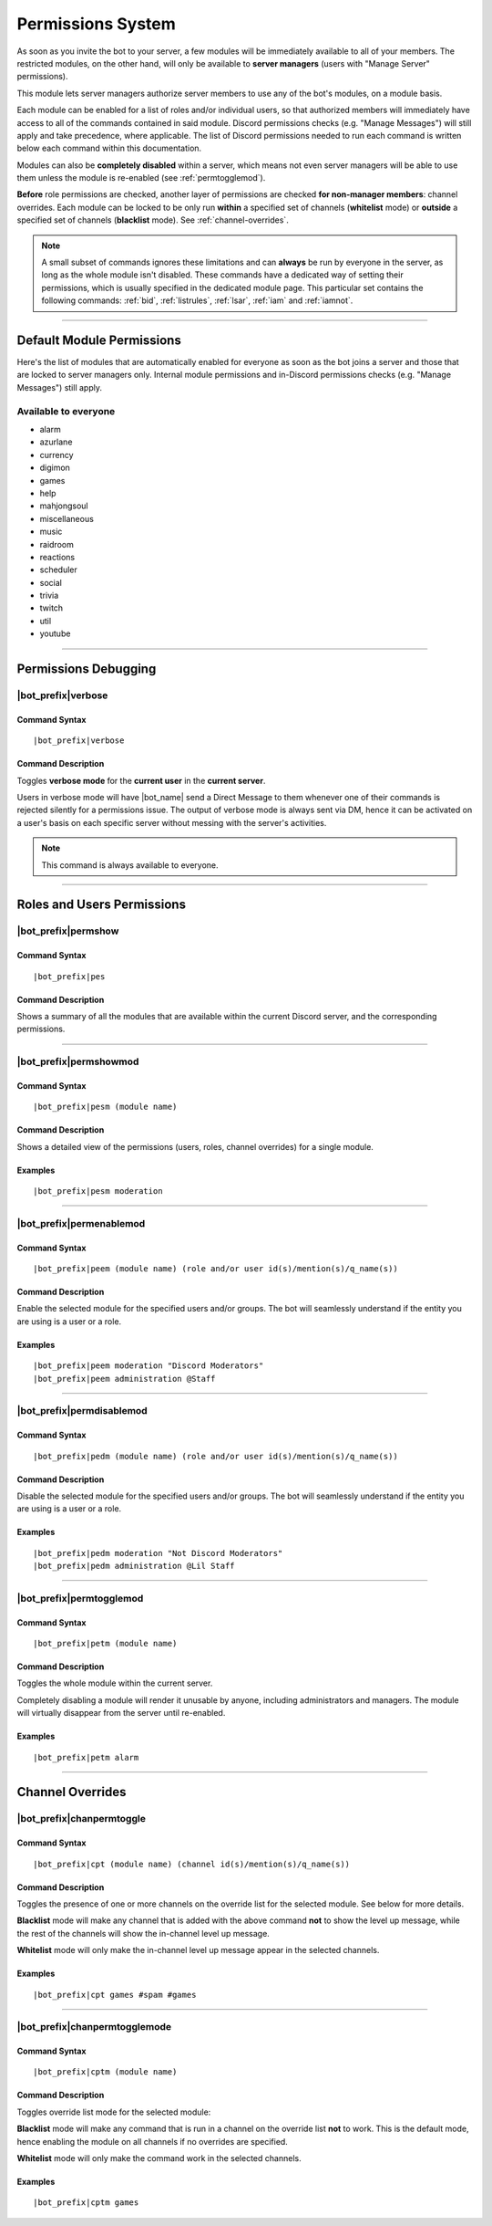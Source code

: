 .. _permissions:

******************
Permissions System
******************

As soon as you invite the bot to your server, a few modules will be immediately available to all of your members. The restricted modules, on the other hand, will only be available to **server managers** (users with "Manage Server" permissions).

This module lets server managers authorize server members to use any of the bot's modules, on a module basis.

Each module can be enabled for a list of roles and/or individual users, so that authorized members will immediately have access to all of the commands contained in said module. Discord permissions checks (e.g. "Manage Messages") will still apply and take precedence, where applicable. The list of Discord permissions needed to run each command is written below each command within this documentation.

Modules can also be **completely disabled** within a server, which means not even server managers will be able to use them unless the module is re-enabled (see :ref:`permtogglemod`).

**Before** role permissions are checked, another layer of permissions are checked **for non-manager members**: channel overrides. Each module can be locked to be only run **within** a specified set of channels (**whitelist** mode) or **outside** a specified set of channels (**blacklist** mode). See :ref:`channel-overrides`.

.. note::
    A small subset of commands ignores these limitations and can **always** be run by everyone in the server, as long as the whole module isn't disabled. These commands have a dedicated way of setting their permissions, which is usually specified in the dedicated module page. This particular set contains the following commands: :ref:`bid`, :ref:`listrules`, :ref:`lsar`, :ref:`iam` and :ref:`iamnot`.
    
....

Default Module Permissions
==========================

Here's the list of modules that are automatically enabled for everyone as soon as the bot joins a server and those that are locked to server managers only. Internal module permissions and in-Discord permissions checks (e.g. "Manage Messages") still apply.

Available to everyone
---------------------

* alarm
* azurlane
* currency
* digimon
* games
* help
* mahjongsoul
* miscellaneous
* music
* raidroom
* reactions
* scheduler
* social
* trivia
* twitch
* util
* youtube

....

Permissions Debugging
=====================

|bot_prefix|\ verbose
---------------------

Command Syntax
^^^^^^^^^^^^^^
.. parsed-literal::

    |bot_prefix|\ verbose
    
Command Description
^^^^^^^^^^^^^^^^^^^
Toggles **verbose mode** for the **current user** in the **current server**.

Users in verbose mode will have |bot_name| send a Direct Message to them whenever one of their commands is rejected silently for a permissions issue. The output of verbose mode is always sent via DM, hence it can be activated on a user's basis on each specific server without messing with the server's activities.

.. note::
    This command is always available to everyone.
    
....

Roles and Users Permissions
===========================

|bot_prefix|\ permshow
----------------------

Command Syntax
^^^^^^^^^^^^^^
.. parsed-literal::

    |bot_prefix|\ pes
    
Command Description
^^^^^^^^^^^^^^^^^^^
Shows a summary of all the modules that are available within the current Discord server, and the corresponding permissions.

....

|bot_prefix|\ permshowmod
-----------------------------

Command Syntax
^^^^^^^^^^^^^^
.. parsed-literal::

    |bot_prefix|\ pesm (module name)
    
Command Description
^^^^^^^^^^^^^^^^^^^
Shows a detailed view of the permissions (users, roles, channel overrides) for a single module.

Examples
^^^^^^^^
.. parsed-literal::

    |bot_prefix|\ pesm moderation
    
....

.. _permenablemod:

|bot_prefix|\ permenablemod
---------------------------

Command Syntax
^^^^^^^^^^^^^^
.. parsed-literal::

    |bot_prefix|\ peem (module name) (role and/or user id(s)/mention(s)/q_name(s))
    
Command Description
^^^^^^^^^^^^^^^^^^^
Enable the selected module for the specified users and/or groups. The bot will seamlessly understand if the entity you are using is a user or a role.

Examples
^^^^^^^^
.. parsed-literal::

    |bot_prefix|\ peem moderation "Discord Moderators"
    |bot_prefix|\ peem administration @Staff
    
....
    
|bot_prefix|\ permdisablemod
----------------------------

Command Syntax
^^^^^^^^^^^^^^
.. parsed-literal::

    |bot_prefix|\ pedm (module name) (role and/or user id(s)/mention(s)/q_name(s))
    
Command Description
^^^^^^^^^^^^^^^^^^^
Disable the selected module for the specified users and/or groups. The bot will seamlessly understand if the entity you are using is a user or a role.

Examples
^^^^^^^^
.. parsed-literal::

    |bot_prefix|\ pedm moderation "Not Discord Moderators"
    |bot_prefix|\ pedm administration @Lil Staff
    
....

.. _permtogglemod:

|bot_prefix|\ permtogglemod
---------------------------

Command Syntax
^^^^^^^^^^^^^^
.. parsed-literal::

    |bot_prefix|\ petm (module name)
    
Command Description
^^^^^^^^^^^^^^^^^^^
Toggles the whole module within the current server.

Completely disabling a module will render it unusable by anyone, including administrators and managers. The module will virtually disappear from the server until re-enabled.

Examples
^^^^^^^^
.. parsed-literal::

    |bot_prefix|\ petm alarm
    
....

.. _channel-overrides:

Channel Overrides
=================

|bot_prefix|\ chanpermtoggle
----------------------------

Command Syntax
^^^^^^^^^^^^^^
.. parsed-literal::

    |bot_prefix|\ cpt (module name) (channel id(s)/mention(s)/q_name(s))
    
Command Description
^^^^^^^^^^^^^^^^^^^
Toggles the presence of one or more channels on the override list for the selected module. See below for more details.

**Blacklist** mode will make any channel that is added with the above command **not** to show the level up message, while the rest of the channels will show the in-channel level up message.

**Whitelist** mode will only make the in-channel level up message appear in the selected channels.

Examples
^^^^^^^^
.. parsed-literal::

    |bot_prefix|\ cpt games #spam #games
    
....

|bot_prefix|\ chanpermtogglemode
--------------------------------

Command Syntax
^^^^^^^^^^^^^^
.. parsed-literal::

    |bot_prefix|\ cptm (module name)
    
Command Description
^^^^^^^^^^^^^^^^^^^
Toggles override list mode for the selected module:

**Blacklist** mode will make any command that is run in a channel on the override list **not** to work. This is the default mode, hence enabling the module on all channels if no overrides are specified.

**Whitelist** mode will only make the command work in the selected channels.

Examples
^^^^^^^^
.. parsed-literal::

    |bot_prefix|\ cptm games
